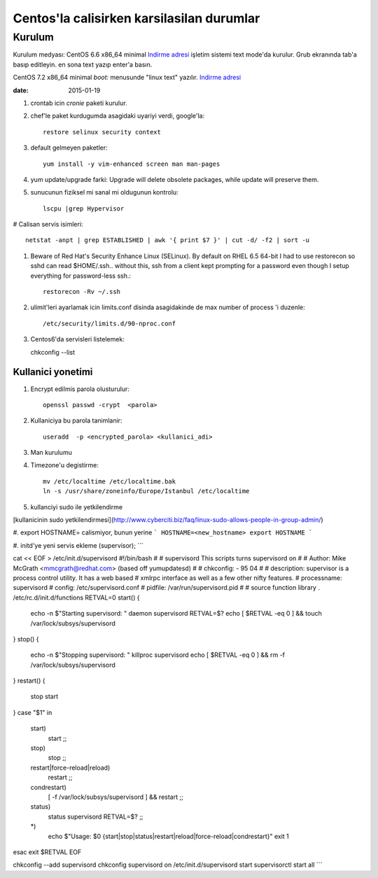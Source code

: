 =============================================
Centos'la calisirken karsilasilan durumlar
=============================================

Kurulum
=======

Kurulum medyası: 
CentOS 6.6 x86_64 minimal
`Indirme adresi <http://ftp.linux.org.tr/centos/6.7/isos/x86_64/CentOS-6.7-x86_64-minimal.iso>`_
işletim sistemi text mode'da kurulur. Grub ekranında tab'a
basıp editleyin. en sona text yazıp enter'a basın.

CentOS 7.2 x86_64 minimal
`boot:` menusunde "linux text" yazılır.
`Indirme adresi <http://ftp.linux.org.tr/centos/7/isos/x86_64/CentOS-7-x86_64-Minimal-1511.iso>`_


:date: 2015-01-19


#. crontab icin `cronie` paketi kurulur.

#. chef'le paket kurdugumda asagidaki uyariyi verdi, google'la::

        restore selinux security context

#. default gelmeyen paketler::

        yum install -y vim-enhanced screen man man-pages

#. yum update/upgrade farki: Upgrade will delete obsolete packages, while
   update will preserve them.


#. sunucunun fiziksel mi sanal mi oldugunun kontrolu::

        lscpu |grep Hypervisor

# Calisan servis isimleri::

        netstat -anpt | grep ESTABLISHED | awk '{ print $7 }' | cut -d/ -f2 | sort -u

#. Beware of Red Hat's Security Enhance Linux (SELinux). By default on RHEL 6.5
   64-bit I had to use restorecon so sshd can read $HOME/.ssh.. without this,
   ssh from a client kept prompting for a password even though I setup
   everything for password-less ssh.::

        restorecon -Rv ~/.ssh

#. ulimit'leri ayarlamak icin limits.conf disinda asagidakinde de max number of
   process 'i duzenle::

    /etc/security/limits.d/90-nproc.conf 

#. Centos6'da servisleri listelemek::

   chkconfig --list 

Kullanici yonetimi
------------------

#. Encrypt edilmis parola olusturulur::

    openssl passwd -crypt  <parola>

#. Kullaniciya bu parola tanimlanir::

    useradd  -p <encrypted_parola> <kullanici_adi>

#. Man kurulumu

#. Timezone'u degistirme::

    mv /etc/localtime /etc/localtime.bak
    ln -s /usr/share/zoneinfo/Europe/Istanbul /etc/localtime

#. kullanciyi sudo ile yetkilendirme

[kullanicinin sudo 
yetkilendirmesi](http://www.cyberciti.biz/faq/linux-sudo-allows-people-in-group-admin/)

#. export HOSTNAME= calismiyor, bunun yerine 
```
HOSTNAME=<new_hostname>
export HOSTNAME
```

#. initd'ye yeni servis ekleme (supervisor);
```

cat << EOF > /etc/init.d/supervisord
#!/bin/bash
#
# supervisord   This scripts turns supervisord on
#
# Author:       Mike McGrath <mmcgrath@redhat.com> (based off yumupdatesd)
#
# chkconfig:    - 95 04
#
# description:  supervisor is a process control utility.  It has a web based
#               xmlrpc interface as well as a few other nifty features.
# processname:  supervisord
# config: /etc/supervisord.conf
# pidfile: /var/run/supervisord.pid
#
# source function library
. /etc/rc.d/init.d/functions
RETVAL=0
start() {
    echo -n $"Starting supervisord: "
    daemon supervisord
    RETVAL=$?
    echo
    [ $RETVAL -eq 0 ] && touch /var/lock/subsys/supervisord
}
stop() {
    echo -n $"Stopping supervisord: "
    killproc supervisord
    echo
    [ $RETVAL -eq 0 ] && rm -f /var/lock/subsys/supervisord
}
restart() {
    stop
    start
}
case "$1" in
  start)
    start
    ;;
  stop)
    stop
    ;;
  restart|force-reload|reload)
    restart
    ;;
  condrestart)
    [ -f /var/lock/subsys/supervisord ] && restart
    ;;
  status)
    status supervisord
    RETVAL=$?
    ;;
  *)
    echo $"Usage: $0 {start|stop|status|restart|reload|force-reload|condrestart}"
    exit 1
esac
exit $RETVAL
EOF

chkconfig --add supervisord
chkconfig supervisord on
/etc/init.d/supervisord start
supervisorctl start all
```
